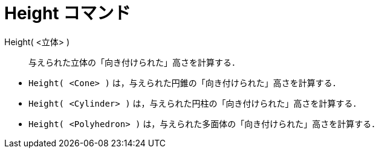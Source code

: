 = Height コマンド
ifdef::env-github[:imagesdir: /ja/modules/ROOT/assets/images]

Height( <立体> )::
  与えられた立体の「向き付けられた」高さを計算する．

[EXAMPLE]
====

* `++Height( <Cone> )++` は，与えられた円錐の「向き付けられた」高さを計算する．
* `++Height( <Cylinder> )++` は，与えられた円柱の「向き付けられた」高さを計算する．
* `++Height( <Polyhedron> )++` は，与えられた多面体の「向き付けられた」高さを計算する．

====
